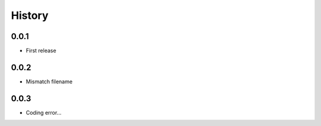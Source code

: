 .. :changelog:

History
-------

0.0.1
+++++++++++++++++++++++
* First release

0.0.2
+++++++++++++++++++++++
* Mismatch filename

0.0.3
+++++++++++++++++++++++
* Coding error...
